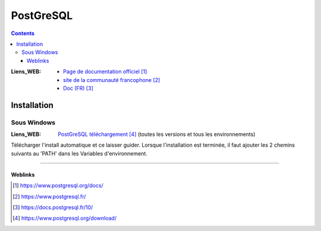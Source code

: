==========
PostGreSQL 
==========

.. index::
   single: PostGreSQL
   single: DataBase; PostGreSQL

.. contents::
    :depth: 3
    :backlinks: top


:Liens_WEB:
    * `Page de documentation officiel`_

    * `site de la communauté francophone`_

    * `Doc (FR)`_

.. _`Page de documentation officiel`: https://www.postgresql.org/docs/
.. _`site de la communauté francophone`: https://www.postgresql.fr/
.. _`Doc (FR)`: https://docs.postgresql.fr/10/

Installation
============

Sous Windows
------------

:Liens_WEB:     `PostGreSQL téléchargement`_ (toutes les versions et tous les environnements)

.. _`PostGreSQL téléchargement`: https://www.postgresql.org/download/

Télécharger l'install automatique et ce laisser guider. Lorsque l'installation est terminée, il faut
ajouter les 2 chemins suivants au 'PATH' dans les Variables d'environnement.

.. code:: shell
   :number-lines:
   :force:

    "C:\Program Files\PostgreSQL\10\bin"
    "C:\Program Files\PostgreSQL\10\lib"
        # 'C:\Program Files\' est à adapté en fonction de l'emplacement de 'PostgreSQL'

####


--------
Weblinks
--------

.. target-notes::